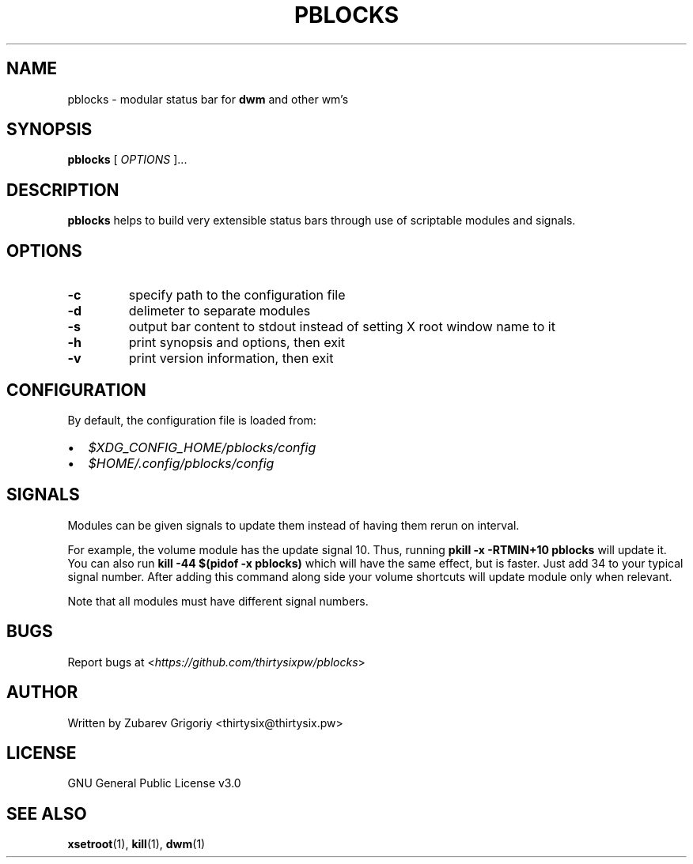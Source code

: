 .TH PBLOCKS 1 pblocks VERSION
.SH NAME
pblocks \- modular status bar for
.B dwm
and other wm's
.SH SYNOPSIS
.B pblocks
[
.I OPTIONS
]...

.SH DESCRIPTION
.B pblocks
helps to build very extensible status bars through use of scriptable modules and signals.
.SH OPTIONS
.TP
.B -c
specify path to the configuration file
.TP
.B -d
delimeter to separate modules
.TP
.B -s
output bar content to stdout instead of setting X root window name to it
.TP
.B -h
print synopsis and options, then exit
.TP
.B -v
print version information, then exit
.SH CONFIGURATION
By default, the configuration file is loaded from:
.IP \(bu 2
.I $XDG_CONFIG_HOME/pblocks/config
.IP \(bu 2
.I $HOME/.config/pblocks/config
.SH SIGNALS
Modules can be given signals to update them instead of having them rerun on interval.

For example, the volume module has the update signal 10. Thus,
running
.B pkill \-x \-RTMIN+10 pblocks
will update it. You can also run
.B kill \-44 $(pidof \-x pblocks)
which will have the same effect,
but is faster. Just add 34 to your typical signal number. After adding this command along side your volume shortcuts will update module only when relevant.

Note that all modules must have different signal numbers.
.SH BUGS
Report bugs at <\fIhttps://github.com/thirtysixpw/pblocks\fP>
.SH AUTHOR
Written by Zubarev Grigoriy <thirtysix@thirtysix.pw>
.SH LICENSE
GNU General Public License v3.0
.SH SEE ALSO
.BR xsetroot (1),
.BR kill (1),
.BR dwm (1)
